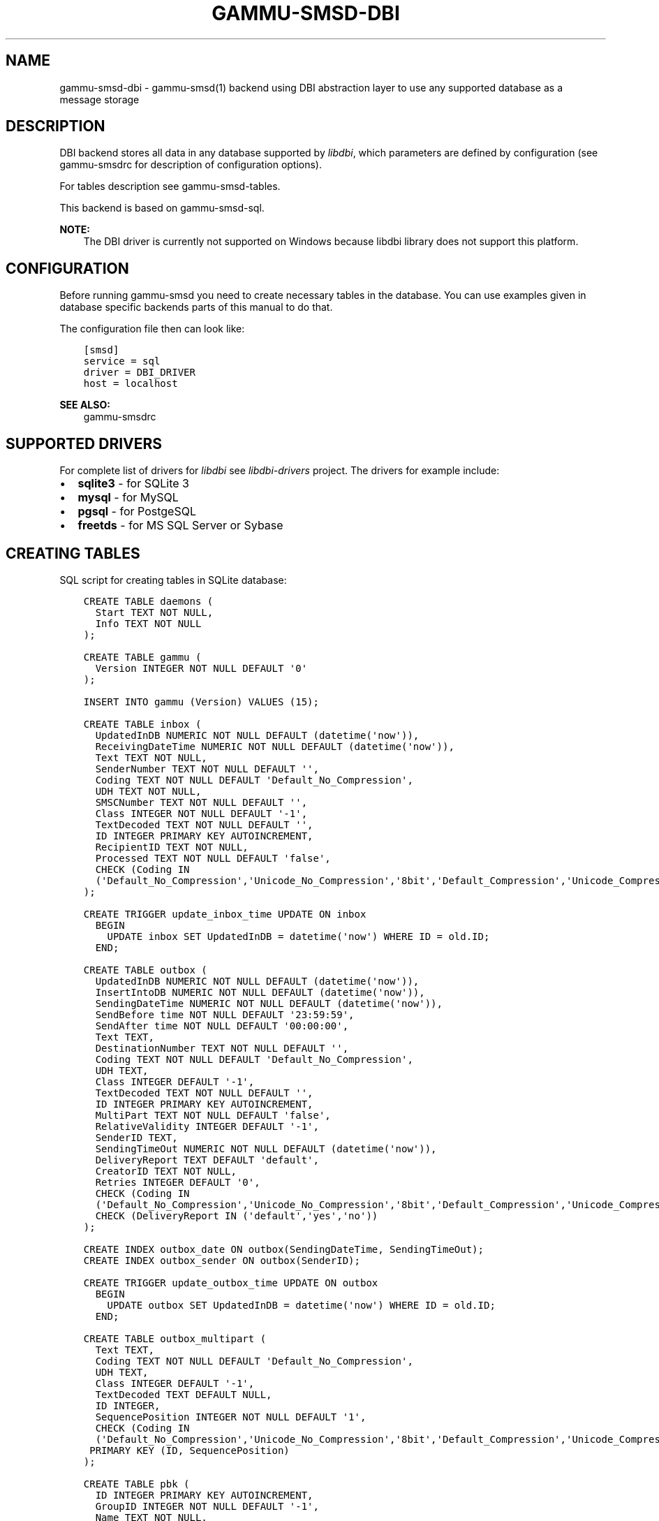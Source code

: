 .\" Man page generated from reStructuredText.
.
.TH "GAMMU-SMSD-DBI" "7" "December 08, 2015" "1.36.8" "Gammu"
.SH NAME
gammu-smsd-dbi \- gammu-smsd(1) backend using DBI abstraction layer to use any supported database as a message storage
.
.nr rst2man-indent-level 0
.
.de1 rstReportMargin
\\$1 \\n[an-margin]
level \\n[rst2man-indent-level]
level margin: \\n[rst2man-indent\\n[rst2man-indent-level]]
-
\\n[rst2man-indent0]
\\n[rst2man-indent1]
\\n[rst2man-indent2]
..
.de1 INDENT
.\" .rstReportMargin pre:
. RS \\$1
. nr rst2man-indent\\n[rst2man-indent-level] \\n[an-margin]
. nr rst2man-indent-level +1
.\" .rstReportMargin post:
..
.de UNINDENT
. RE
.\" indent \\n[an-margin]
.\" old: \\n[rst2man-indent\\n[rst2man-indent-level]]
.nr rst2man-indent-level -1
.\" new: \\n[rst2man-indent\\n[rst2man-indent-level]]
.in \\n[rst2man-indent\\n[rst2man-indent-level]]u
..
.SH DESCRIPTION
.sp
DBI backend stores all data in any database supported by \fI\%libdbi\fP, which
parameters are defined by configuration (see gammu\-smsdrc for description of
configuration options).
.sp
For tables description see gammu\-smsd\-tables\&.
.sp
This backend is based on gammu\-smsd\-sql\&.
.sp
\fBNOTE:\fP
.INDENT 0.0
.INDENT 3.5
The DBI driver is currently not supported on Windows because libdbi
library does not support this platform.
.UNINDENT
.UNINDENT
.SH CONFIGURATION
.sp
Before running gammu\-smsd you need to create necessary tables in the
database. You can use examples given in database specific backends parts of
this manual to do that.
.sp
The configuration file then can look like:
.INDENT 0.0
.INDENT 3.5
.sp
.nf
.ft C
[smsd]
service = sql
driver = DBI_DRIVER
host = localhost
.ft P
.fi
.UNINDENT
.UNINDENT
.sp
\fBSEE ALSO:\fP
.INDENT 0.0
.INDENT 3.5
gammu\-smsdrc
.UNINDENT
.UNINDENT
.SH SUPPORTED DRIVERS
.sp
For complete list of drivers for \fI\%libdbi\fP see \fI\%libdbi\-drivers\fP project. The
drivers for example include:
.INDENT 0.0
.IP \(bu 2
\fBsqlite3\fP \- for SQLite 3
.IP \(bu 2
\fBmysql\fP \- for MySQL
.IP \(bu 2
\fBpgsql\fP \- for PostgeSQL
.IP \(bu 2
\fBfreetds\fP \- for MS SQL Server or Sybase
.UNINDENT
.SH CREATING TABLES
.sp
SQL script for creating tables in SQLite database:
.INDENT 0.0
.INDENT 3.5
.sp
.nf
.ft C
CREATE TABLE daemons (
  Start TEXT NOT NULL,
  Info TEXT NOT NULL
);

CREATE TABLE gammu (
  Version INTEGER NOT NULL DEFAULT \(aq0\(aq
);

INSERT INTO gammu (Version) VALUES (15);

CREATE TABLE inbox (
  UpdatedInDB NUMERIC NOT NULL DEFAULT (datetime(\(aqnow\(aq)),
  ReceivingDateTime NUMERIC NOT NULL DEFAULT (datetime(\(aqnow\(aq)),
  Text TEXT NOT NULL,
  SenderNumber TEXT NOT NULL DEFAULT \(aq\(aq,
  Coding TEXT NOT NULL DEFAULT \(aqDefault_No_Compression\(aq,
  UDH TEXT NOT NULL,
  SMSCNumber TEXT NOT NULL DEFAULT \(aq\(aq,
  Class INTEGER NOT NULL DEFAULT \(aq\-1\(aq,
  TextDecoded TEXT NOT NULL DEFAULT \(aq\(aq,
  ID INTEGER PRIMARY KEY AUTOINCREMENT,
  RecipientID TEXT NOT NULL,
  Processed TEXT NOT NULL DEFAULT \(aqfalse\(aq,
  CHECK (Coding IN 
  (\(aqDefault_No_Compression\(aq,\(aqUnicode_No_Compression\(aq,\(aq8bit\(aq,\(aqDefault_Compression\(aq,\(aqUnicode_Compression\(aq)) 
);

CREATE TRIGGER update_inbox_time UPDATE ON inbox 
  BEGIN
    UPDATE inbox SET UpdatedInDB = datetime(\(aqnow\(aq) WHERE ID = old.ID;
  END;

CREATE TABLE outbox (
  UpdatedInDB NUMERIC NOT NULL DEFAULT (datetime(\(aqnow\(aq)),
  InsertIntoDB NUMERIC NOT NULL DEFAULT (datetime(\(aqnow\(aq)),
  SendingDateTime NUMERIC NOT NULL DEFAULT (datetime(\(aqnow\(aq)),
  SendBefore time NOT NULL DEFAULT \(aq23:59:59\(aq,
  SendAfter time NOT NULL DEFAULT \(aq00:00:00\(aq,
  Text TEXT,
  DestinationNumber TEXT NOT NULL DEFAULT \(aq\(aq,
  Coding TEXT NOT NULL DEFAULT \(aqDefault_No_Compression\(aq,
  UDH TEXT,
  Class INTEGER DEFAULT \(aq\-1\(aq,
  TextDecoded TEXT NOT NULL DEFAULT \(aq\(aq,
  ID INTEGER PRIMARY KEY AUTOINCREMENT,
  MultiPart TEXT NOT NULL DEFAULT \(aqfalse\(aq,
  RelativeValidity INTEGER DEFAULT \(aq\-1\(aq,
  SenderID TEXT,
  SendingTimeOut NUMERIC NOT NULL DEFAULT (datetime(\(aqnow\(aq)),
  DeliveryReport TEXT DEFAULT \(aqdefault\(aq,
  CreatorID TEXT NOT NULL,
  Retries INTEGER DEFAULT \(aq0\(aq,
  CHECK (Coding IN 
  (\(aqDefault_No_Compression\(aq,\(aqUnicode_No_Compression\(aq,\(aq8bit\(aq,\(aqDefault_Compression\(aq,\(aqUnicode_Compression\(aq)),
  CHECK (DeliveryReport IN (\(aqdefault\(aq,\(aqyes\(aq,\(aqno\(aq))
);

CREATE INDEX outbox_date ON outbox(SendingDateTime, SendingTimeOut);
CREATE INDEX outbox_sender ON outbox(SenderID);

CREATE TRIGGER update_outbox_time UPDATE ON outbox 
  BEGIN
    UPDATE outbox SET UpdatedInDB = datetime(\(aqnow\(aq) WHERE ID = old.ID;
  END;

CREATE TABLE outbox_multipart (
  Text TEXT,
  Coding TEXT NOT NULL DEFAULT \(aqDefault_No_Compression\(aq,
  UDH TEXT,
  Class INTEGER DEFAULT \(aq\-1\(aq,
  TextDecoded TEXT DEFAULT NULL,
  ID INTEGER,
  SequencePosition INTEGER NOT NULL DEFAULT \(aq1\(aq,
  CHECK (Coding IN 
  (\(aqDefault_No_Compression\(aq,\(aqUnicode_No_Compression\(aq,\(aq8bit\(aq,\(aqDefault_Compression\(aq,\(aqUnicode_Compression\(aq)),
 PRIMARY KEY (ID, SequencePosition)
);

CREATE TABLE pbk (
  ID INTEGER PRIMARY KEY AUTOINCREMENT,
  GroupID INTEGER NOT NULL DEFAULT \(aq\-1\(aq,
  Name TEXT NOT NULL,
  Number TEXT NOT NULL
);

CREATE TABLE pbk_groups (
  Name TEXT NOT NULL,
  ID INTEGER PRIMARY KEY AUTOINCREMENT
);

CREATE TABLE phones (
  ID TEXT NOT NULL,
  UpdatedInDB NUMERIC NOT NULL DEFAULT (datetime(\(aqnow\(aq)),
  InsertIntoDB NUMERIC NOT NULL DEFAULT (datetime(\(aqnow\(aq)),
  TimeOut NUMERIC NOT NULL DEFAULT (datetime(\(aqnow\(aq)),
  Send TEXT NOT NULL DEFAULT \(aqno\(aq,
  Receive TEXT NOT NULL DEFAULT \(aqno\(aq,
  IMEI TEXT PRIMARY KEY NOT NULL,
  NetCode TEXT DEFAULT \(aqERROR\(aq,
  NetName TEXT DEFAULT \(aqERROR\(aq,
  Client TEXT NOT NULL,
  Battery INTEGER NOT NULL DEFAULT \-1,
  Signal INTEGER NOT NULL DEFAULT \-1,
  Sent INTEGER NOT NULL DEFAULT 0,
  Received INTEGER NOT NULL DEFAULT 0
);

CREATE TRIGGER update_phones_time UPDATE ON phones 
  BEGIN
    UPDATE phones SET UpdatedInDB = datetime(\(aqnow\(aq) WHERE IMEI = old.IMEI;
  END;

CREATE TABLE sentitems (
  UpdatedInDB NUMERIC NOT NULL DEFAULT (datetime(\(aqnow\(aq)),
  InsertIntoDB NUMERIC NOT NULL DEFAULT (datetime(\(aqnow\(aq)),
  SendingDateTime NUMERIC NOT NULL DEFAULT (datetime(\(aqnow\(aq)),
  DeliveryDateTime NUMERIC NULL,
  Text TEXT NOT NULL,
  DestinationNumber TEXT NOT NULL DEFAULT \(aq\(aq,
  Coding TEXT NOT NULL DEFAULT \(aqDefault_No_Compression\(aq,
  UDH TEXT NOT NULL,
  SMSCNumber TEXT NOT NULL DEFAULT \(aq\(aq,
  Class INTEGER NOT NULL DEFAULT \(aq\-1\(aq,
  TextDecoded TEXT NOT NULL DEFAULT \(aq\(aq,
  ID INTEGER,
  SenderID TEXT NOT NULL,
  SequencePosition INTEGER NOT NULL DEFAULT \(aq1\(aq,
  Status TEXT NOT NULL DEFAULT \(aqSendingOK\(aq,
  StatusError INTEGER NOT NULL DEFAULT \(aq\-1\(aq,
  TPMR INTEGER NOT NULL DEFAULT \(aq\-1\(aq,
  RelativeValidity INTEGER NOT NULL DEFAULT \(aq\-1\(aq,
  CreatorID TEXT NOT NULL,
  CHECK (Status IN 
  (\(aqSendingOK\(aq,\(aqSendingOKNoReport\(aq,\(aqSendingError\(aq,\(aqDeliveryOK\(aq,\(aqDeliveryFailed\(aq,\(aqDeliveryPending\(aq,
  \(aqDeliveryUnknown\(aq,\(aqError\(aq)),
  CHECK (Coding IN 
  (\(aqDefault_No_Compression\(aq,\(aqUnicode_No_Compression\(aq,\(aq8bit\(aq,\(aqDefault_Compression\(aq,\(aqUnicode_Compression\(aq)) ,
  PRIMARY KEY (ID, SequencePosition)
);

CREATE INDEX sentitems_date ON sentitems(DeliveryDateTime);
CREATE INDEX sentitems_tpmr ON sentitems(TPMR);
CREATE INDEX sentitems_dest ON sentitems(DestinationNumber);
CREATE INDEX sentitems_sender ON sentitems(SenderID);

CREATE TRIGGER update_sentitems_time UPDATE ON sentitems 
  BEGIN
    UPDATE sentitems SET UpdatedInDB = datetime(\(aqnow\(aq) WHERE ID = old.ID;
  END;

.ft P
.fi
.UNINDENT
.UNINDENT
.sp
\fBNOTE:\fP
.INDENT 0.0
.INDENT 3.5
You can find the script in \fBdocs/sql/sqlite.sql\fP as well. There are
also scripts for other databases in same folder.
.UNINDENT
.UNINDENT
.SH UPGRADING TABLES
.sp
The easiest way to upgrade database structure is to backup old one and start
with creating new one based on example above.
.sp
For upgrading existing database, you can use changes described in
smsd\-tables\-history and then manually update \fBVersion\fP field in
\fBgammu\fP table.
.SH AUTHOR
Michal Čihař <michal@cihar.com>
.SH COPYRIGHT
2009-2015, Michal Čihař <michal@cihar.com>
.\" Generated by docutils manpage writer.
.
